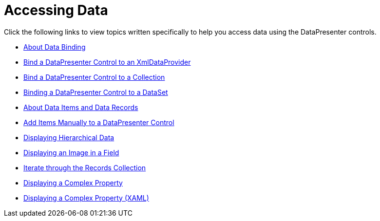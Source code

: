 ﻿////

|metadata|
{
    "name": "xamdatacards-accessing-data",
    "controlName": ["xamDataCards"],
    "tags": [],
    "guid": "{7A2D5A53-4B6F-4B8B-BA1D-94EF884F9F15}",  
    "buildFlags": [],
    "createdOn": "2012-01-30T19:39:52.5898711Z"
}
|metadata|
////

= Accessing Data

Click the following links to view topics written specifically to help you access data using the DataPresenter controls.

* link:generalconcepts-data-binding.html[About Data Binding]
* link:xamdatapresenter-bind-a-datapresenter-control-to-an-xmldataprovider.html[Bind a DataPresenter Control to an XmlDataProvider]
* link:xamdatapresenter-bind-a-datapresenter-control-to-a-collection.html[Bind a DataPresenter Control to a Collection]
* link:xamdatapresenter-binding-a-datapresenter-control-to-a-dataset.html[Binding a DataPresenter Control to a DataSet]
* link:xamdatapresenter-about-data-items-and-data-records.html[About Data Items and Data Records]
* link:xamdatapresenter-add-items-manually-to-a-datapresenter-control.html[Add Items Manually to a DataPresenter Control]
* link:xamdata-displaying-hierarchical-data.html[Displaying Hierarchical Data]
* link:xamdatapresenter-displaying-an-image-in-a-field.html[Displaying an Image in a Field]
* link:xamdatapresenter-iterate-through-the-records-collection.html[Iterate through the Records Collection]
* link:xamdatapresenter-displaying-a-complex-property.html[Displaying a Complex Property]
* link:xamdatapresenter-displaying-a-complex-property-xaml.html[Displaying a Complex Property (XAML)]